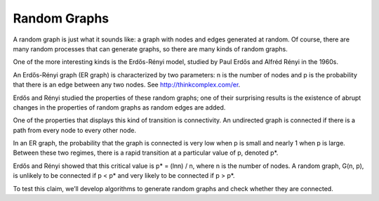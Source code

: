 Random Graphs
--------------
A random graph is just what it sounds like: a graph with nodes and edges generated at random. Of course, there are many random processes that can generate graphs, so there are many kinds of random graphs.


One of the more interesting kinds is the Erdős-Rényi model, studied by Paul Erdős and Alfréd Rényi in the 1960s.


An Erdős-Rényi graph (ER graph) is characterized by two parameters: n is the number of nodes and p is the probability that there is an edge between any two nodes. See http://thinkcomplex.com/er.


Erdős and Rényi studied the properties of these random graphs; one of their surprising results is the existence of abrupt changes in the properties of random graphs as random edges are added.


One of the properties that displays this kind of transition is connectivity. An undirected graph is connected if there is a path from every node to every other node.


In an ER graph, the probability that the graph is connected is very low when p is small and nearly 1 when p is large. Between these two regimes, there is a rapid transition at a particular value of p, denoted p*.

Erdős and Rényi showed that this critical value is p* = (lnn) / n, where n is the number of nodes. A random graph, G(n, p), is unlikely to be connected if p < p* and very likely to be connected if p > p*.


To test this claim, we’ll develop algorithms to generate random graphs and check whether they are connected.